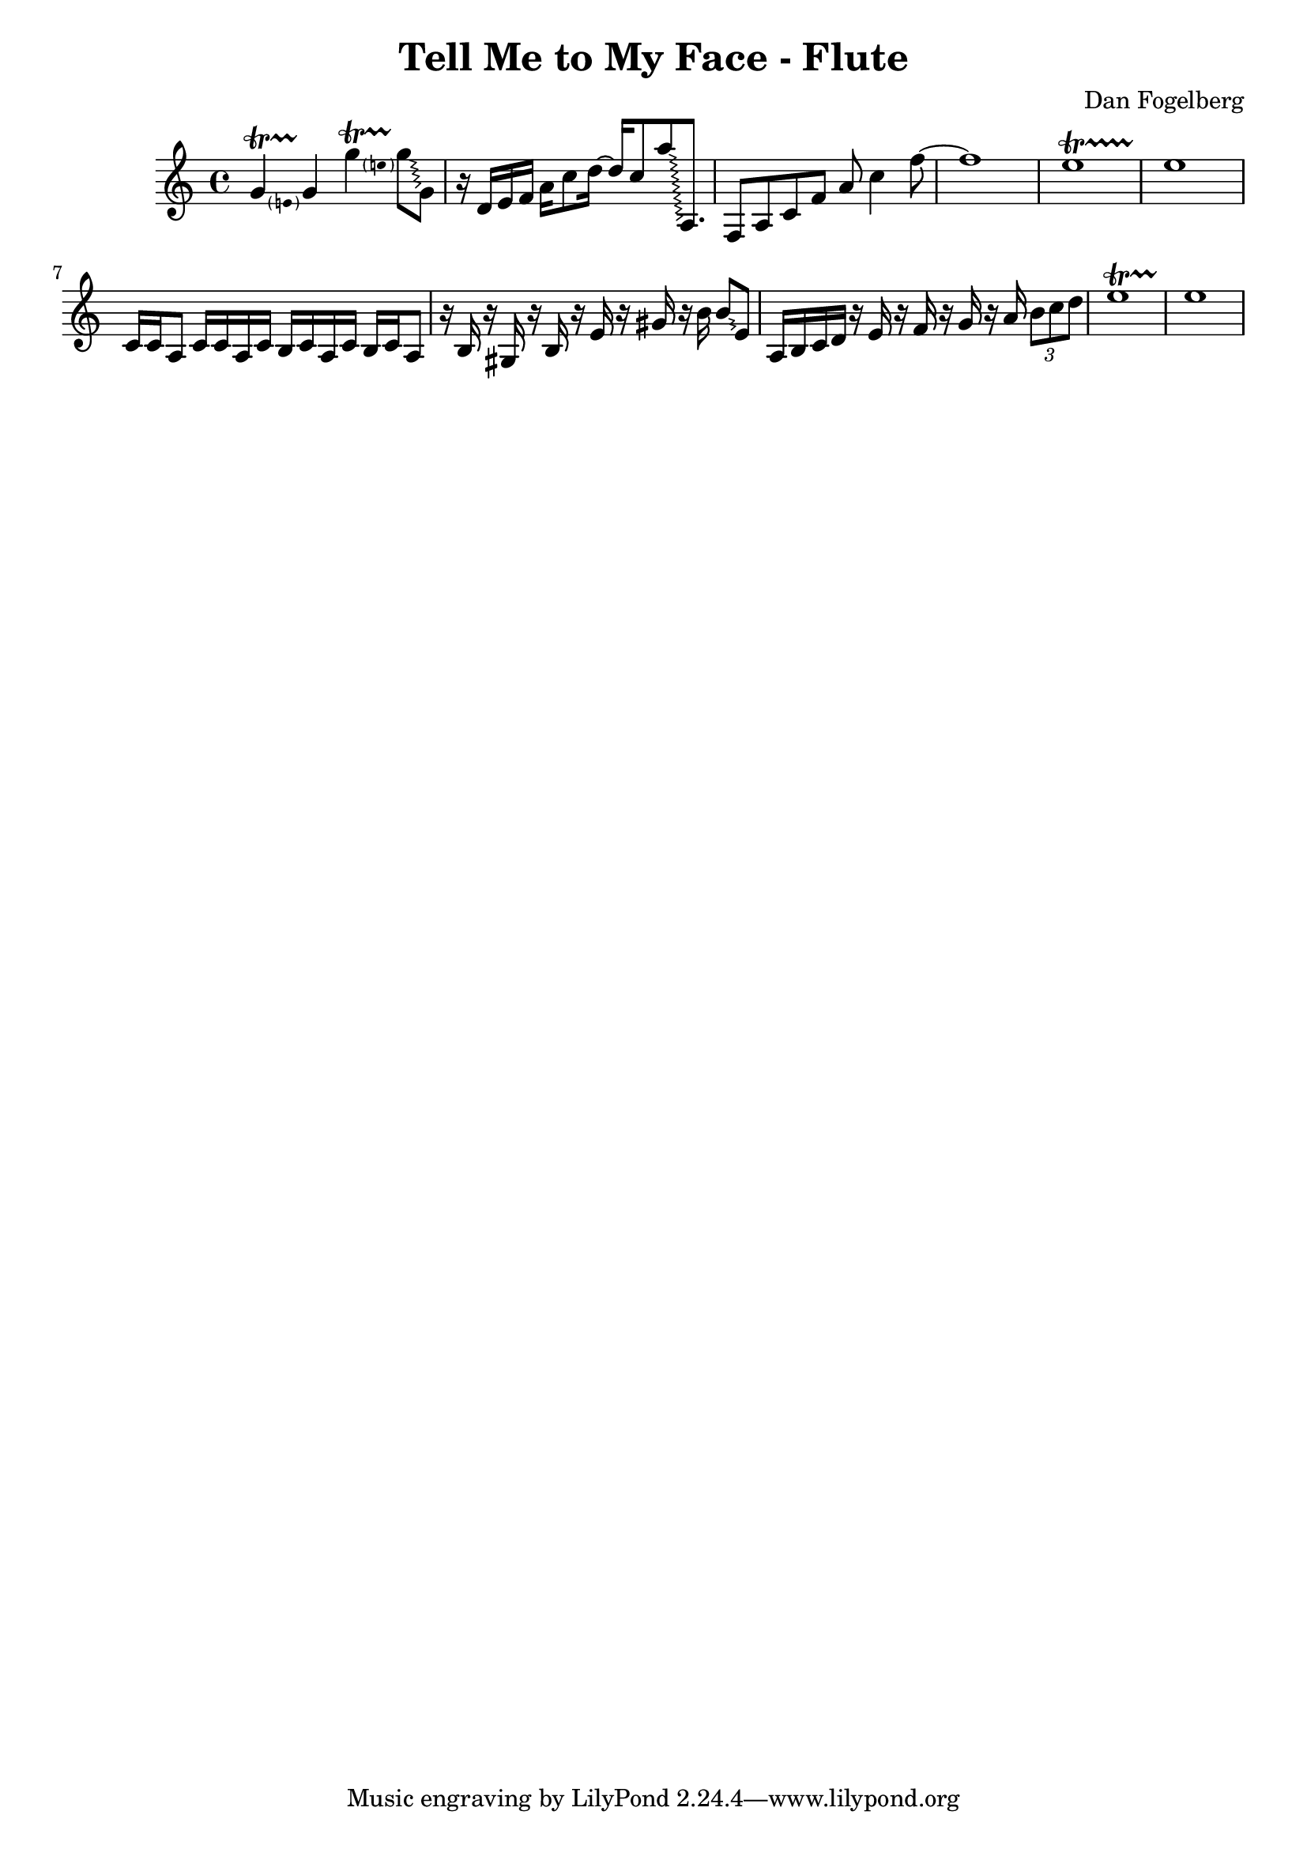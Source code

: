 \version "2.18.2"
\header {
  title = "Tell Me to My Face - Flute"
  composer = "Dan Fogelberg"
}
melody = \relative c'' {
  \clef treble
  \key a \minor
  \time 4/4
  \tempo 4 = 96 
  \set Score.tempoHideNote = ##t  
  \override Glissando.style = #'zigzag

  
  \pitchedTrill
  g4\startTrillSpan e
  g4\stopTrillSpan

  \pitchedTrill
  g'4\startTrillSpan e
  g8\stopTrillSpan\glissando g,

  

  r16 d e f a c8 d16~ 
  d16 c8 
  a'\glissando a,,8.

  f8 a c f a c4 f8~  f1

  e1\startTrillSpan
  e1\stopTrillSpan
  
  c,16 c a8 c16 c a c b c a c b c a8

  r16 b r16 gis r16 b r16 e r16 gis r16 b16  b8\glissando e,

  a,16 b c d16 r16 e r16 f r16 g r16 a
\tuplet 3/2 { b8 c d }
  e1\startTrillSpan
  e1\stopTrillSpan


}

\score {
  \new Staff \melody
  \layout { }
  \midi { }
}